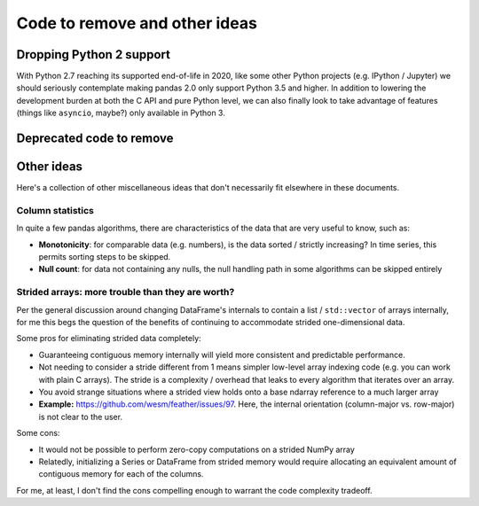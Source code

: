 .. _removals:

================================
 Code to remove and other ideas
================================

Dropping Python 2 support
=========================

With Python 2.7 reaching its supported end-of-life in 2020, like some other
Python projects (e.g. IPython / Jupyter) we should seriously contemplate making
pandas 2.0 only support Python 3.5 and higher. In addition to lowering the
development burden at both the C API and pure Python level, we can also finally
look to take advantage of features (things like ``asyncio``, maybe?) only
available in Python 3.

Deprecated code to remove
=========================

Other ideas
===========

Here's a collection of other miscellaneous ideas that don't necessarily fit
elsewhere in these documents.

Column statistics
~~~~~~~~~~~~~~~~~

In quite a few pandas algorithms, there are characteristics of the data that
are very useful to know, such as:

* **Monotonicity**: for comparable data (e.g. numbers), is the data sorted /
  strictly increasing? In time series, this permits sorting steps to be
  skipped.

* **Null count**: for data not containing any nulls, the null handling path in
  some algorithms can be skipped entirely



Strided arrays: more trouble than they are worth?
~~~~~~~~~~~~~~~~~~~~~~~~~~~~~~~~~~~~~~~~~~~~~~~~~

Per the general discussion around changing DataFrame's internals to contain a
list / ``std::vector`` of arrays internally, for me this begs the question of
the benefits of continuing to accommodate strided one-dimensional data.

Some pros for eliminating strided data completely:

* Guaranteeing contiguous memory internally will yield more consistent and
  predictable performance.

* Not needing to consider a stride different from 1 means simpler low-level
  array indexing code (e.g. you can work with plain C arrays). The stride is a
  complexity / overhead that leaks to every algorithm that iterates over an
  array.

* You avoid strange situations where a strided view holds onto a base ndarray
  reference to a much larger array

* **Example:** `<https://github.com/wesm/feather/issues/97>`_. Here, the
  internal orientation (column-major vs. row-major) is not clear to the user.

Some cons:

* It would not be possible to perform zero-copy computations on a strided NumPy
  array

* Relatedly, initializing a Series or DataFrame from strided memory would
  require allocating an equivalent amount of contiguous memory for each of the
  columns.

For me, at least, I don't find the cons compelling enough to warrant the code
complexity tradeoff.
